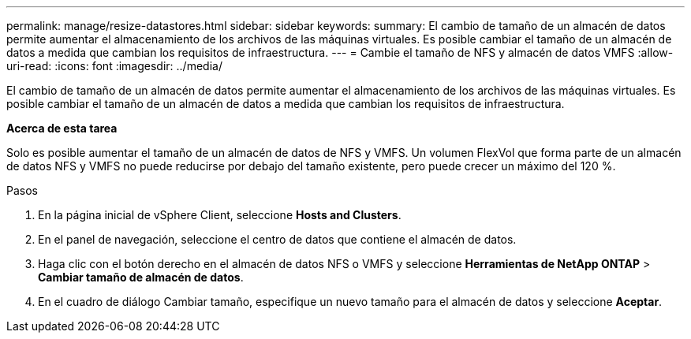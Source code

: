 ---
permalink: manage/resize-datastores.html 
sidebar: sidebar 
keywords:  
summary: El cambio de tamaño de un almacén de datos permite aumentar el almacenamiento de los archivos de las máquinas virtuales. Es posible cambiar el tamaño de un almacén de datos a medida que cambian los requisitos de infraestructura. 
---
= Cambie el tamaño de NFS y almacén de datos VMFS
:allow-uri-read: 
:icons: font
:imagesdir: ../media/


[role="lead"]
El cambio de tamaño de un almacén de datos permite aumentar el almacenamiento de los archivos de las máquinas virtuales. Es posible cambiar el tamaño de un almacén de datos a medida que cambian los requisitos de infraestructura.

*Acerca de esta tarea*

Solo es posible aumentar el tamaño de un almacén de datos de NFS y VMFS. Un volumen FlexVol que forma parte de un almacén de datos NFS y VMFS no puede reducirse por debajo del tamaño existente, pero puede crecer un máximo del 120 %.

.Pasos
. En la página inicial de vSphere Client, seleccione *Hosts and Clusters*.
. En el panel de navegación, seleccione el centro de datos que contiene el almacén de datos.
. Haga clic con el botón derecho en el almacén de datos NFS o VMFS y seleccione *Herramientas de NetApp ONTAP* > *Cambiar tamaño de almacén de datos*.
. En el cuadro de diálogo Cambiar tamaño, especifique un nuevo tamaño para el almacén de datos y seleccione *Aceptar*.

